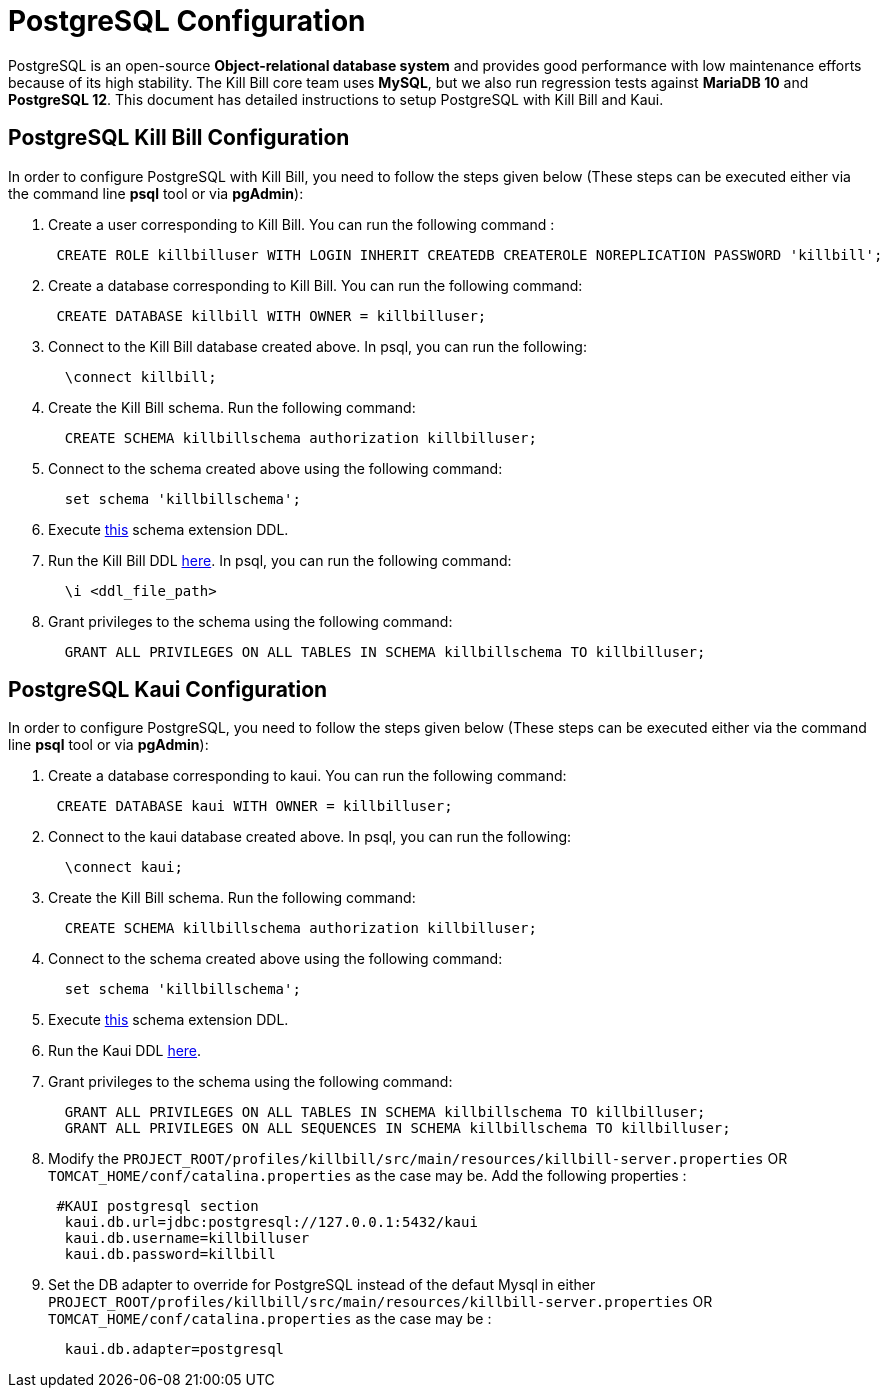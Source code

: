 = PostgreSQL Configuration

PostgreSQL is an open-source *Object-relational database system* and provides good performance with low maintenance efforts because of its high stability. The Kill Bill core team uses *MySQL*, but we also run regression tests against *MariaDB 10* and *PostgreSQL 12*. This document has detailed instructions to setup PostgreSQL with Kill Bill and Kaui.

== PostgreSQL Kill Bill Configuration

In order to configure PostgreSQL with Kill Bill, you need to follow the steps given below (These steps can be executed either via the command line *psql* tool or via *pgAdmin*):

. Create a user corresponding to Kill Bill. You can run the following command :
[source,sql]
 CREATE ROLE killbilluser WITH LOGIN INHERIT CREATEDB CREATEROLE NOREPLICATION PASSWORD 'killbill';

 . Create a database corresponding to Kill Bill. You can run the following command:
[source,sql]
 CREATE DATABASE killbill WITH OWNER = killbilluser;


. Connect to the Kill Bill database created above. In psql, you can run the following:
[source,sql]
  \connect killbill;

. Create the Kill Bill schema. Run the following command:
[source,sql]
  CREATE SCHEMA killbillschema authorization killbilluser;

. Connect to the schema created above using the following command:
[source,sql]
  set schema 'killbillschema';

. Execute https://github.com/killbill/killbill/blob/master/util/src/main/resources/org/killbill/billing/util/ddl-postgresql.sql[this] schema extension DDL.

. Run the Kill Bill DDL https://docs.killbill.io/latest/ddl.sql[here]. In psql, you  can run the following command:
[source,sql]
  \i <ddl_file_path>


. Grant privileges to the schema using the following command:
[source,sql]
  GRANT ALL PRIVILEGES ON ALL TABLES IN SCHEMA killbillschema TO killbilluser;

== PostgreSQL Kaui Configuration

In order to configure PostgreSQL, you need to follow the steps given below (These steps can be executed either via the command line *psql* tool or via *pgAdmin*):

.  Create a database corresponding to kaui. You can run the following command:
[source,sql]
 CREATE DATABASE kaui WITH OWNER = killbilluser;

.  Connect to the kaui database created above. In psql, you can run the following:
[source,sql]
  \connect kaui;

. Create the Kill Bill schema. Run the following command:
[source,sql]
  CREATE SCHEMA killbillschema authorization killbilluser;

. Connect to the schema created above using the following command:
[source,sql]
  set schema 'killbillschema';

.  Execute https://github.com/killbill/killbill/blob/master/util/src/main/resources/org/killbill/billing/util/ddl-postgresql.sql[this] schema extension DDL.

.  Run the Kaui DDL https://github.com/killbill/killbill-admin-ui/blob/master/db/ddl.sql[here].

.  Grant privileges to the schema using the following command:
[source,sql]
  GRANT ALL PRIVILEGES ON ALL TABLES IN SCHEMA killbillschema TO killbilluser;
  GRANT ALL PRIVILEGES ON ALL SEQUENCES IN SCHEMA killbillschema TO killbilluser;

.  Modify the `PROJECT_ROOT/profiles/killbill/src/main/resources/killbill-server.properties` OR `TOMCAT_HOME/conf/catalina.properties` as the case may be. Add the following properties :
[source,properties]
 #KAUI postgresql section
  kaui.db.url=jdbc:postgresql://127.0.0.1:5432/kaui
  kaui.db.username=killbilluser
  kaui.db.password=killbill

.  Set the DB adapter to override for PostgreSQL instead of the defaut Mysql in either `PROJECT_ROOT/profiles/killbill/src/main/resources/killbill-server.properties` OR `TOMCAT_HOME/conf/catalina.properties` as the case may be :
[source,properties]
  kaui.db.adapter=postgresql